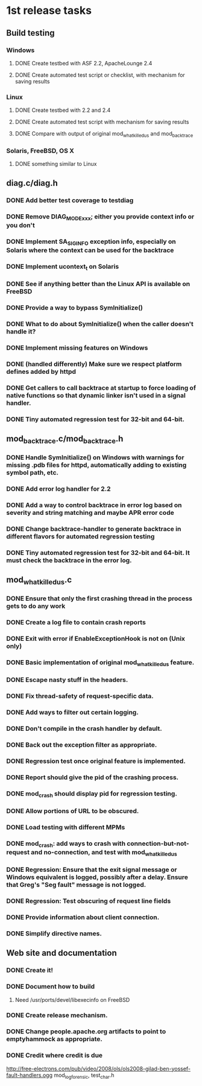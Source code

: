 * 1st release tasks
** Build testing
*** Windows
**** DONE Create testbed with ASF 2.2, ApacheLounge 2.4
**** DONE Create automated test script or checklist, with mechanism for saving results
*** Linux
**** DONE Create testbed with 2.2 and 2.4
**** DONE Create automated test script with mechanism for saving results
**** DONE Compare with output of original mod_whatkilledus and mod_backtrace
*** Solaris, FreeBSD, OS X
**** DONE something similar to Linux
** diag.c/diag.h
*** DONE Add better test coverage to testdiag
*** DONE Remove DIAG_MODE_xxx; either you provide context info or you don't
*** DONE Implement SA_SIGINFO exception info, especially on Solaris where the context can be used for the backtrace
*** DONE Implement ucontext_t on Solaris
*** DONE See if anything better than the Linux API is available on FreeBSD
*** DONE Provide a way to bypass SymInitialize()
*** DONE What to do about SymInitialize() when the caller doesn't handle it?
*** DONE Implement missing features on Windows
*** DONE (handled differently) Make sure we respect platform defines added by httpd
*** DONE Get callers to call backtrace at startup to force loading of native functions so that dynamic linker isn't used in a signal handler.
*** DONE Tiny automated regression test for 32-bit and 64-bit.
** mod_backtrace.c/mod_backtrace.h
*** DONE Handle SymInitialize() on Windows with warnings for missing .pdb files for httpd, automatically adding to existing symbol path, etc.
*** DONE Add error log handler for 2.2
*** DONE Add a way to control backtrace in error log based on severity and string matching and maybe APR error code
*** DONE Change backtrace-handler to generate backtrace in different flavors for automated regression testing
*** DONE Tiny automated regression test for 32-bit and 64-bit.  It must check the backtrace in the error log.
** mod_whatkilledus.c
*** DONE Ensure that only the first crashing thread in the process gets to do any work
*** DONE Create a log file to contain crash reports
*** DONE Exit with error if EnableExceptionHook is not on (Unix only)
*** DONE Basic implementation of original mod_whatkilledus feature.
*** DONE Escape nasty stuff in the headers.
*** DONE Fix thread-safety of request-specific data.
*** DONE Add ways to filter out certain logging.
*** DONE Don't compile in the crash handler by default.
*** DONE Back out the exception filter as appropriate.
*** DONE Regression test once original feature is implemented.
*** DONE Report should give the pid of the crashing process.
*** DONE mod_crash should display pid for regression testing.
*** DONE Allow portions of URL to be obscured.
*** DONE Load testing with different MPMs
*** DONE mod_crash: add ways to crash with connection-but-not-request and no-connection, and test with mod_whatkilledus
*** DONE Regression: Ensure that the exit signal message or Windows equivalent is logged, possibly after a delay.  Ensure that Greg's "Seg fault" message is not logged.
*** DONE Regression: Test obscuring of request line fields
*** DONE Provide information about client connection.
*** DONE Simplify directive names.
** Web site and documentation
*** DONE Create it!
*** DONE Document how to build
**** Need /usr/ports/devel/libexecinfo on FreeBSD
*** DONE Create release mechanism.
*** DONE Change people.apache.org artifacts to point to emptyhammock as appropriate.
*** DONE Credit where credit is due
http://free-electrons.com/pub/video/2008/ols/ols2008-gilad-ben-yossef-fault-handlers.ogg
mod_log_forensic, test_char.h
